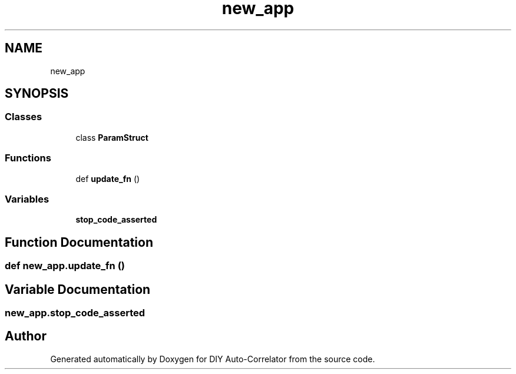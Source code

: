 .TH "new_app" 3 "Fri Nov 12 2021" "Version 1.0" "DIY Auto-Correlator" \" -*- nroff -*-
.ad l
.nh
.SH NAME
new_app
.SH SYNOPSIS
.br
.PP
.SS "Classes"

.in +1c
.ti -1c
.RI "class \fBParamStruct\fP"
.br
.in -1c
.SS "Functions"

.in +1c
.ti -1c
.RI "def \fBupdate_fn\fP ()"
.br
.in -1c
.SS "Variables"

.in +1c
.ti -1c
.RI "\fBstop_code_asserted\fP"
.br
.in -1c
.SH "Function Documentation"
.PP 
.SS "def new_app\&.update_fn ()"

.SH "Variable Documentation"
.PP 
.SS "new_app\&.stop_code_asserted"

.SH "Author"
.PP 
Generated automatically by Doxygen for DIY Auto-Correlator from the source code\&.
